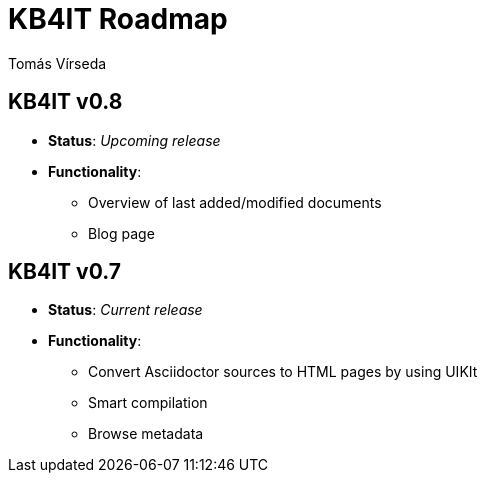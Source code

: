 = KB4IT Roadmap
:Author:        Tomás Vírseda
:Category:      Note
:Scope:         Development
:Status:        Draft
:Priority:      Normal
:Team:          t00mlabs
:Product:       KB4IT

// END-OF-HEADER. DO NOT MODIFY OR DELETE THIS LINE

== KB4IT v0.8

* *Status*: _Upcoming release_
* *Functionality*:
** Overview of last added/modified documents
** Blog page

== KB4IT v0.7

* *Status*: _Current release_
* *Functionality*:
** Convert Asciidoctor sources to HTML pages by using UIKIt
** Smart compilation
** Browse metadata
